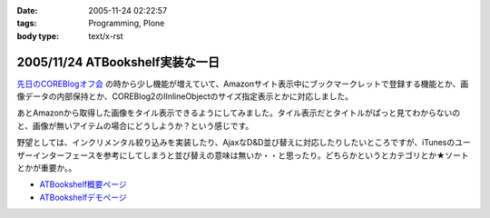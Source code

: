:date: 2005-11-24 02:22:57
:tags: Programming, Plone
:body type: text/x-rst

================================
2005/11/24 ATBookshelf実装な一日
================================

`先日のCOREBlogオフ会`_ の時から少し機能が増えていて、Amazonサイト表示中にブックマークレットで登録する機能とか、画像データの内部保持とか、COREBlog2のIInlineObjectのサイズ指定表示とかに対応しました。

あとAmazonから取得した画像をタイル表示できるようにしてみました。タイル表示だとタイトルがぱっと見てわからないのと、画像が無いアイテムの場合にどうしようか？という感じです。

野望としては、インクリメンタル絞り込みを実装したり、AjaxなD&D並び替えに対応したりしたいところですが、iTunesのユーザーインターフェースを参考にしてしまうと並び替えの意味は無いか・・と思ったり。どちらかというとカテゴリとか★ソートとかが重要か。。

- `ATBookshelf概要ページ`_
- `ATBookshelfデモページ`_


.. _`先日のCOREBlogオフ会`: http://www.freia.jp/taka/blog/271
.. _`ATBookshelf概要ページ`: http://www.freia.jp/taka/memo/plone/atbookshelf
.. _`ATBookshelfデモページ`: http://www.freia.jp/taka2/shelf



.. :extend type: text/html
.. :extend:


